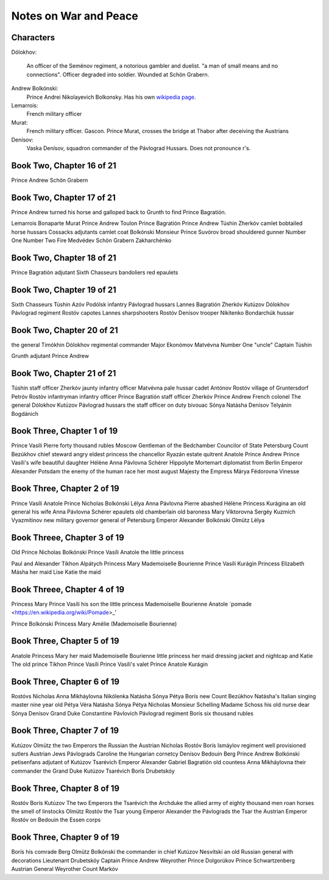 ========================
 Notes on War and Peace
========================

Characters
^^^^^^^^^^

Dólokhov:

  An officer of the Semënov regiment, a notorious gambler and
  duelist. "a man of small means and no connections". Officer degraded
  into soldier. Wounded at Schön Grabern.

Andrew Bolkónski:
  Prince Andrei Nikolayevich Bolkonsky. Has his own
  `wikipedia page
  <https://en.wikipedia.org/wiki/Andrei_Nikolayevich_Bolkonsky>`_.


Lemarrois:
   French military officer

Murat:
   French military officer. Gascon.  Prince Murat, crosses the bridge
   at Thabor after deceiving the Austrians

Denísov:
   Vaska Denísov, squadron commander of the Pávlograd
   Hussars. Does not pronounce r's.
   
Book Two, Chapter 16 of 21
^^^^^^^^^^^^^^^^^^^^^^^^^^

Prince Andrew
Schön Grabern

Book Two, Chapter 17 of 21
^^^^^^^^^^^^^^^^^^^^^^^^^^

Prince Andrew turned his horse and galloped back
to Grunth to find Prince Bagratión.

Lemarrois
Bonaparte
Murat
Prince Andrew
Toulon
Prince Bagratión
Prince Andrew
Túshin
Zherkóv
camlet
bobtailed horse
hussars
Cossacks
adjutants
camlet coat
Bolkónski
Monsieur Prince
Suvórov
broad shouldered gunner
Number One
Number Two
Fire Medvédev
Schön Grabern
Zakharchénko

Book Two, Chapter 18 of 21
^^^^^^^^^^^^^^^^^^^^^^^^^^

Prince
Bagratión
adjutant
Sixth
Chasseurs
bandoliers
red
epaulets

Book Two, Chapter 19 of 21
^^^^^^^^^^^^^^^^^^^^^^^^^^

Sixth Chasseurs
Túshin
Azóv
Podólsk
infantry
Pávlograd
hussars
Lannes
Bagratión
Zherkóv
Kutúzov
Dólokhov
Pávlograd
regiment
Rostóv
capotes
Lannes
sharpshooters
Rostóv
Denísov
trooper
Nikítenko
Bondarchúk
hussar

Book Two, Chapter 20 of 21
^^^^^^^^^^^^^^^^^^^^^^^^^^
the general
Timókhin
Dólokhov
regimental commander
Major Ekonómov
Matvévna
Number One "uncle"
Captain Túshin

Grunth
adjutant
Prince Andrew

Book Two, Chapter 21 of 21
^^^^^^^^^^^^^^^^^^^^^^^^^^

Túshin
staff officer
Zherkóv
jaunty infantry officer
Matvévna
pale hussar cadet
Antónov
Rostóv
village of Gruntersdorf
Petróv
Rostóv
infantryman
infantry officer
Prince Bagratión
staff officer
Zherkóv
Prince Andrew
French colonel
The general
Dólokhov
Kutúzov
Pávlograd
hussars
the staff officer on duty
bivouac
Sónya
Natásha
Denísov
Telyánin
Bogdánich

Book Three, Chapter 1 of 19
^^^^^^^^^^^^^^^^^^^^^^^^^^^
Prince Vasíli
Pierre
forty thousand rubles
Moscow
Gentleman of the Bedchamber
Councilor of State
Petersburg
Count Bezúkhov
chief steward
angry eldest princess
the
chancellor
Ryazán
estate
quitrent
Anatole
Prince Andrew
Prince Vasíli's wife
beautiful daughter Hélène
Anna Pávlovna Schérer
Hippolyte
Mortemart
diplomatist from Berlin
Emperor Alexander
Potsdam
the enemy of the human race
her most august Majesty the Empress Márya Fëdorovna
Vinesse


Book Three, Chapter 2 of 19
^^^^^^^^^^^^^^^^^^^^^^^^^^^
Prince Vasíli
Anatole
Prince Nicholas Bolkónski
Lëlya
Anna Pávlovna
Pierre
abashed
Hélène
Princess
Kurágina
an old general
his wife
Anna Pávlovna Schérer
epaulets
old chamberlain
old baroness
Mary Víktorovna
Sergéy Kuzmích Vyazmítinov
new military governor general of Petersburg
Emperor Alexander
Bolkónski
Olmütz
Lëlya

Book Threee, Chapter 3 of 19
^^^^^^^^^^^^^^^^^^^^^^^^^^^^

Old Prince Nicholas Bolkónski
Prince Vasíli
Anatole
the little princess

Paul and Alexander
Tíkhon
Alpátych
Princess Mary
Mademoiselle Bourienne
Prince Vasíli Kurágin
Princess Elizabeth
Másha her maid
Lise
Katie the maid

Book Threee, Chapter 4 of 19
^^^^^^^^^^^^^^^^^^^^^^^^^^^^

Princess Mary
Prince Vasíli
his son
the little princess
Mademoiselle Bourienne
Anatole
`pomade <https://en.wikipedia.org/wiki/Pomade>_'

Prince Bolkónski
Princess Mary
Amélie (Mademoiselle Bourienne)

Book Three, Chapter 5 of 19
^^^^^^^^^^^^^^^^^^^^^^^^^^^
Anatole
Princess Mary
her maid
Mademoiselle Bourienne
little princess
her maid
dressing jacket and nightcap and Katie
The old prince
Tíkhon
Prince Vasíli
Prince Vasíli's valet
Prince Anatole Kurágin

Book Three, Chapter 6 of 19
^^^^^^^^^^^^^^^^^^^^^^^^^^^
Rostóvs
Nicholas
Anna
Mikháylovna
Nikólenka
Natásha
Sónya
Pétya
Borís
new Count Bezúkhov
Natásha's Italian singing master
nine year old
Pétya
Véra
Natásha
Sónya
Pétya
Nicholas
Monsieur Schelling
Madame Schoss
his old nurse
dear Sónya
Denísov
Grand Duke Constantine
Pávlovich
Pávlograd regiment
Borís
six thousand rubles

Book Three, Chapter 7 of 19
^^^^^^^^^^^^^^^^^^^^^^^^^^^
Kutúzov
Olmütz
the two Emperors
the Russian
the Austrian
Nicholas
Rostóv
Borís
Ismáylov regiment
well provisioned sutlers
Austrian Jews
Pávlograds
Caroline the Hungarian
cornetcy
Denísov
Bedouin
Berg
Prince
Andrew
Bolkónski
petisenfans
adjutant of Kutúzov
Tsarévich
Emperor Alexander
Gabriel
Bagratión
old countess
Anna Mikháylovna
their commander
the Grand Duke
Kutúzov
Tsarévich
Borís Drubetskóy

Book Three, Chapter 8 of 19
^^^^^^^^^^^^^^^^^^^^^^^^^^^
Rostóv
Borís
Kutúzov
The two Emperors
the Tsarévich
the Archduke
the allied army of eighty thousand men
roan horses
the smell of linstocks
Olmütz 
Rostóv 
the 
Tsar 
young 
Emperor 
Alexander 
the 
Pávlograds 
the 
Tsar 
the 
Austrian 
Emperor 
Rostóv 
on 
Bedouin 
the 
Essen 
corps 

Book Three, Chapter 9 of 19
^^^^^^^^^^^^^^^^^^^^^^^^^^^

Borís 
his 
comrade 
Berg 
Olmütz 
Bolkónski 
the 
commander 
in 
chief 
Kutúzov 
Nesvítski 
an 
old 
Russian 
general 
with 
decorations 
Lieutenant 
Drubetskóy 
Captain 
Prince 
Andrew 
Weyrother 
Prince 
Dolgorúkov 
Prince 
Schwartzenberg 
Austrian 
General 
Weyrother 
Count 
Markóv 
